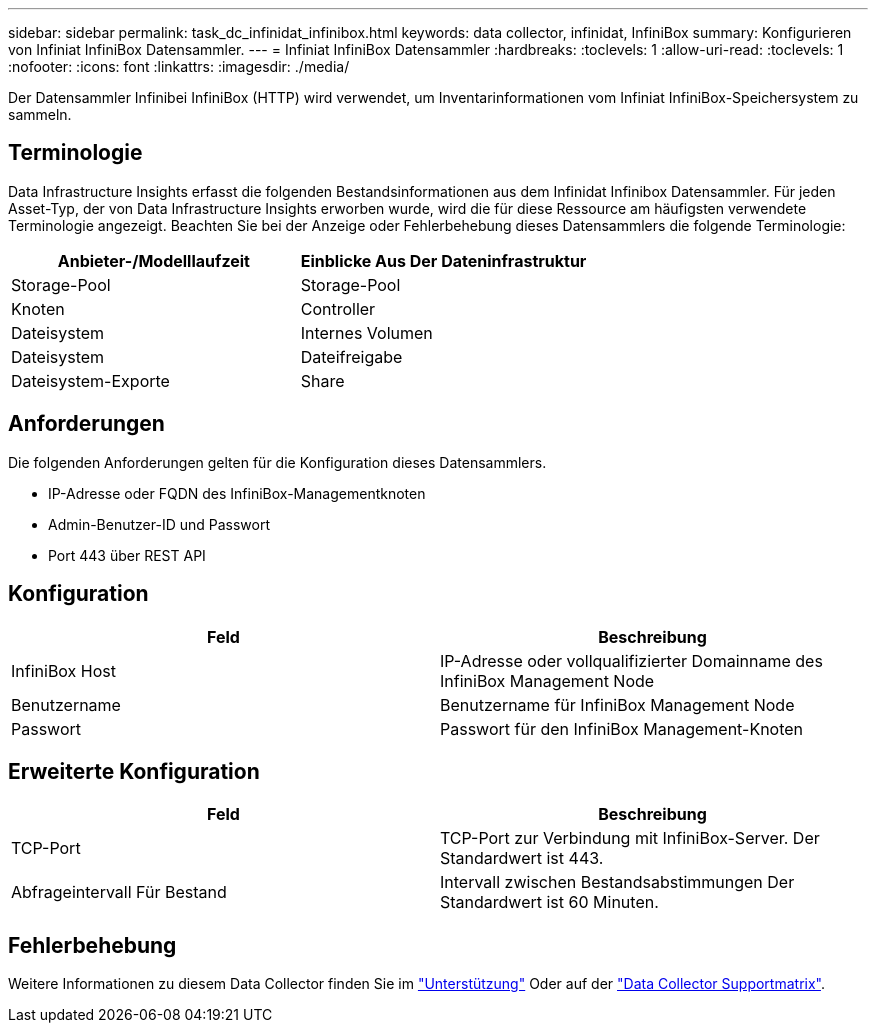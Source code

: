 ---
sidebar: sidebar 
permalink: task_dc_infinidat_infinibox.html 
keywords: data collector, infinidat, InfiniBox 
summary: Konfigurieren von Infiniat InfiniBox Datensammler. 
---
= Infiniat InfiniBox Datensammler
:hardbreaks:
:toclevels: 1
:allow-uri-read: 
:toclevels: 1
:nofooter: 
:icons: font
:linkattrs: 
:imagesdir: ./media/


[role="lead"]
Der Datensammler Infinibei InfiniBox (HTTP) wird verwendet, um Inventarinformationen vom Infiniat InfiniBox-Speichersystem zu sammeln.



== Terminologie

Data Infrastructure Insights erfasst die folgenden Bestandsinformationen aus dem Infinidat Infinibox Datensammler. Für jeden Asset-Typ, der von Data Infrastructure Insights erworben wurde, wird die für diese Ressource am häufigsten verwendete Terminologie angezeigt. Beachten Sie bei der Anzeige oder Fehlerbehebung dieses Datensammlers die folgende Terminologie:

[cols="2*"]
|===
| Anbieter-/Modelllaufzeit | Einblicke Aus Der Dateninfrastruktur 


| Storage-Pool | Storage-Pool 


| Knoten | Controller 


| Dateisystem | Internes Volumen 


| Dateisystem | Dateifreigabe 


| Dateisystem-Exporte | Share 
|===


== Anforderungen

Die folgenden Anforderungen gelten für die Konfiguration dieses Datensammlers.

* IP-Adresse oder FQDN des InfiniBox-Managementknoten
* Admin-Benutzer-ID und Passwort
* Port 443 über REST API




== Konfiguration

[cols="2*"]
|===
| Feld | Beschreibung 


| InfiniBox Host | IP-Adresse oder vollqualifizierter Domainname des InfiniBox Management Node 


| Benutzername | Benutzername für InfiniBox Management Node 


| Passwort | Passwort für den InfiniBox Management-Knoten 
|===


== Erweiterte Konfiguration

[cols="2*"]
|===
| Feld | Beschreibung 


| TCP-Port | TCP-Port zur Verbindung mit InfiniBox-Server. Der Standardwert ist 443. 


| Abfrageintervall Für Bestand | Intervall zwischen Bestandsabstimmungen Der Standardwert ist 60 Minuten. 
|===


== Fehlerbehebung

Weitere Informationen zu diesem Data Collector finden Sie im link:concept_requesting_support.html["Unterstützung"] Oder auf der link:reference_data_collector_support_matrix.html["Data Collector Supportmatrix"].

